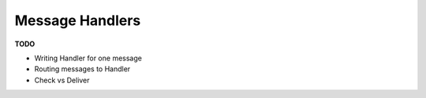 ----------------
Message Handlers
----------------

**TODO**

* Writing Handler for one message
* Routing messages to Handler
* Check vs Deliver
